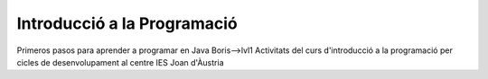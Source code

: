 ############################
Introducció a la Programació
############################
Primeros pasos para aprender a programar en Java Boris-->lvl1
Activitats del curs d'introducció a la programació per cicles de
desenvolupament al centre IES Joan d'Àustria
